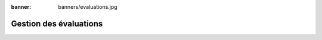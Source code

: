 :banner: banners/evaluations.jpg

=======================
Gestion des évaluations
=======================
